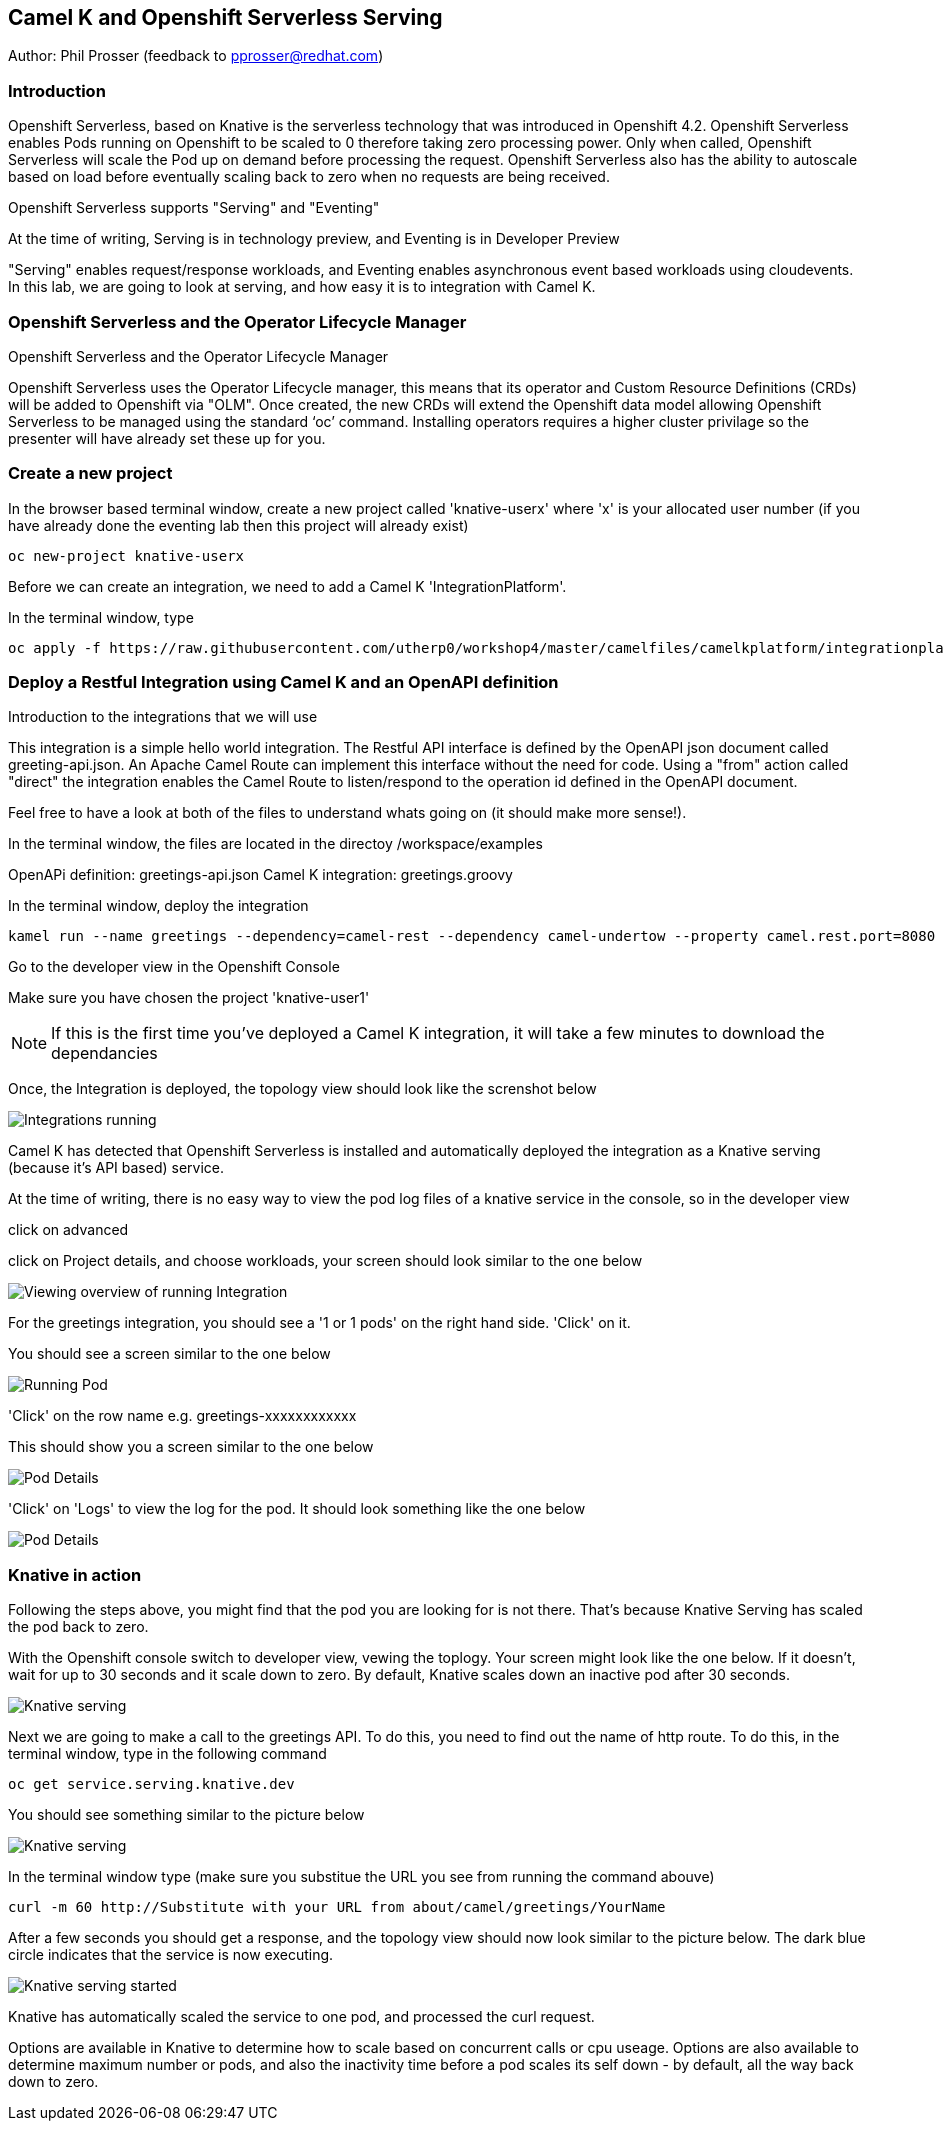 == Camel K and Openshift Serverless Serving

Author: Phil Prosser (feedback to pprosser@redhat.com)

=== Introduction

Openshift Serverless, based on Knative is the serverless technology that was introduced in Openshift 4.2. Openshift Serverless enables Pods running on Openshift to be scaled to 0 therefore taking zero processing power. Only when called, Openshift Serverless will scale the Pod up on demand before processing the request. Openshift Serverless also has the ability to autoscale based on load before eventually scaling back to zero when no requests are being received. 

Openshift Serverless supports "Serving" and "Eventing"

At the time of writing, Serving is in technology preview, and Eventing is in Developer Preview

"Serving" enables request/response workloads, and Eventing enables asynchronous event based workloads using cloudevents. In this lab, we are going to look at serving, and how easy it is to integration with Camel K.

=== Openshift Serverless and the Operator Lifecycle Manager

.Openshift Serverless and the Operator Lifecycle Manager
****
Openshift Serverless uses the Operator Lifecycle manager, this means that its operator and Custom Resource Definitions (CRDs) will be added to Openshift via "OLM". Once created, the new CRDs will extend the Openshift data model allowing Openshift Serverless to be managed using the standard ‘oc’ command. Installing operators requires a higher cluster privilage so the presenter will have already set these up for you.
****

=== Create a new project

In the browser based terminal window, create a new project called 'knative-userx' where 'x' is your allocated user number (if you have already done the eventing lab then this project will already exist)

[source,shell]
----
oc new-project knative-userx
----

Before we can create an integration, we need to add a Camel K 'IntegrationPlatform'.

In the terminal window, type

[source,shell]
----
oc apply -f https://raw.githubusercontent.com/utherp0/workshop4/master/camelfiles/camelkplatform/integrationplatform.yaml
----
=== Deploy a Restful Integration using Camel K and an OpenAPI definition 

.Introduction to the integrations that we will use
****
This integration is a simple hello world integration. The Restful API interface is defined by the OpenAPI json document called greeting-api.json. An Apache Camel Route can implement this interface without the need for code. Using a "from" action called "direct" the integration enables the Camel Route to listen/respond to the operation id defined in the OpenAPI document.

Feel free to have a look at both of the files to understand whats going on (it should make more sense!).

In the terminal window, the files are located in the directoy /workspace/examples

OpenAPi definition: greetings-api.json
Camel K integration: greetings.groovy

****

In the terminal window, deploy the integration

[source,shell]
----
kamel run --name greetings --dependency=camel-rest --dependency camel-undertow --property camel.rest.port=8080 --open-api examples/greetings-api.json examples/greetings.groovy
----

Go to the developer view in the Openshift Console

Make sure you have chosen the project 'knative-user1'

NOTE: If this is the first time you've deployed a Camel K integration, it will take a few minutes to download the dependancies 

Once, the Integration is deployed, the topology view should look like the screnshot below

image::camekknativeserving-1.png[Integrations running]

Camel K has detected that Openshift Serverless is installed and automatically deployed the integration as a Knative serving (because it's API based) service.

At the time of writing, there is no easy way to view the pod log files of a knative service in the console, so in the developer view

click on advanced

click on Project details, and choose workloads, your screen should look similar to the one below

image::camekknativeserving-2.png[Viewing overview of running Integration]

For the greetings integration, you should see a '1 or 1 pods' on the right hand side. 'Click' on it.

You should see a screen similar to the one below

image::camekknativeserving-3.png[Running Pod]

'Click' on the row name e.g. greetings-xxxxxxxxxxxx

This should show you a screen similar to the one below

image::camekknativeserving-4.png[Pod Details]

'Click' on 'Logs' to view the log for the pod. It should look something like the one below

image::camekknativeserving-5.png[Pod Details]

=== Knative in action

Following the steps above, you might find that the pod you are looking for is not there. That's because Knative Serving has scaled the pod back to zero.

With the Openshift console switch to developer view, vewing the toplogy. Your screen might look like the one below. If it doesn't, wait for up to 30 seconds and it scale down to zero. By default, Knative scales down an inactive pod after 30 seconds.  

image::camekknativeserving-6.png[Knative serving]

Next we are going to make a call to the greetings API. To do this, you need to find out the name of http route.
To do this, in the terminal window, type in the following command

[source,shell]
----
oc get service.serving.knative.dev
----

You should see something similar to the picture below

image::camekknativeserving-8.png[Knative serving]

In the terminal window type (make sure you substitue the URL you see from running the command abouve)

[source,shell]
----
curl -m 60 http://Substitute with your URL from about/camel/greetings/YourName
----

After a few seconds you should get a response, and the topology view should now look similar to the picture below. The dark blue circle indicates that the service is now executing. 

image::camekknativeserving-7.png[Knative serving started]

Knative has automatically scaled the service to one pod, and processed the curl request.

Options are available in Knative to determine how to scale based on concurrent calls or cpu useage. Options are also available to determine maximum number or pods, and also the inactivity time before a pod scales its self down - by default, all the way back down to zero.

//// 
=== Knative Revisions

Knative Revisions are for all Knative service deployed on Openshift, not just Camel K. Knative revisions are a point in time snapshot of the code and configuration for each modification made to a service deployed on Openshift. Revisions enable progressive rollout and rollback of chanages by rerouting traffic between service names and revision instances. This is powerful as it means the Knative route can be configured to balance traffic between different version of the revision ensuring a low risk release of new versions into production e.g. New revision is created, and we'll start by only giving it 10% of the traffic whilst the old version takes the main load. Gradually, the percentage can be moved to 100% before retiring the old version of the service. 

This part of the lab will demonstrate doing this will the Openshift Developer console, and also the Knative cli


==== Using the console

To demonstrate multiple revisions, you need to make a small change to the Camel K integration.

In the terminal window

[source,shell]
----
vi examples/greetings.groovy
----

You will see the following line :-

*.simple('Hello from ${headers.name}')*

This is the message returned to the caller with the query parameter "name" appended

change the line to (or something simimlar)

*.simple('Hello from ${headers.name} from the newer revision')*

Now deploy this version of the integraton API

[source,shell]
----
kamel run --name greetings --dependency=camel-rest --dependency camel-undertow --property camel.rest.port=8080 --open-api examples/greetings-api.json examples/greetings.groovy
----

By running the integration again, you will automatically create a new revision of the integration

Test the integration again (don't forget to replace the URL as before)

[source,shell]
----
curl -m 60 http://Substitute with your URL from about/camel/greetings/YourName
----

You should see the new response message returned

For information, in the console, if you switch to Administrator view you can see the deployed revisions.

Administrator View --> Serverless --> Revisions

image::camekknativeserving-9.png[Knative serving revisions]

If you look at 

Administrator View --> Serverless --> Services

You will see one Knative Service. Rather than just going big bang to the new revision, you want to direct 50% of the traffic to the orginal revision, and 50% of the traffic to the new revision. To achieve this, we need to modify the routing rules in the Knative Service.

Fortunately, in the Openshift consoles developer view, there is a really easy way to achieve this

Switch back to the developer view, looking at the topology. 

It probably looks similar to the one below (without the arrow!). 

image::camekknativeserving-10.png[Topology view]

Click on *KSVC greetings*

This should open a panel on the right hand side that shows both revisions with 100% traffic distribution going to the first revision in the list. As per the screenshot below

image::camekknativeserving-11.png[Revision view]

Click on *Set Traffic Distribution*
Click on *Add Revision*

Select the other revision from the selection box as per the screenshot below

image::camekknativeserving-12.png[Revision Routing split]

Now, change the routing percentage split between the 2 revisions and add a tag to each revision. 

The tag is used by the Knative service to perform the routing.

Your configuration should look similar to the screenshot below

image::camekknativeserving-13.png[Change Routing split]

==== Using the Knative cli

To demonstrate multiple revisions, you need to make a small change to the Camel K integration.

In the terminal window

[source,shell]
----
vi examples/greetings.groovy
----

You will see the following line :-

*.simple('Hello from ${headers.name}')*

This is the message returned to the caller with the query parameter "name" appended

change the line to (or something simimlar)

*.simple('Hello from ${headers.name} from the newer revision')*

Now deploy the new version of the integraton API

[source,shell]
----
kamel run --name greetings --dependency=camel-rest --dependency camel-undertow --property camel.rest.port=8080 --open-api examples/greetings-api.json examples/greetings.groovy
----

Keep looking at the *revision list* to see when the new revision is ready. Once ready = 'True' split the traffic.

Lets tag the current version as stable, get the name of the revision running by typing the following in the terminal window

[source,shell]
----
kn revision list
----

In the terminal below, replace *greetings-8j7cb* with what you see on your screen

[source,shell]
----
kn service update greetings --tag greetings-8j7cb=stable
----

Test the integration again (don't forget to replace the URL as before)

[source,shell]
----
curl -m 60 http://Substitute with your URL from about/camel/greetings/YourName
----

You should see the new response message returned

For information, in the console, if you switch to Administrator view you can see the deployed revisions.

Administrator View --> Serverless --> Revisions

image::camekknativeserving-9.png[Knative serving revisions]

If you look at 

Administrator View --> Serverless --> Services

You will see one Knative Service. Rather than just going big bang to the new revision, you want to direct 50% of the traffic to the orginal revision, and 50% of the traffic to the new revision. To achieve this, we need to modify the routing rules in the Knative Service.

Now, update the service to route 50% of the traffic to the latest version, and 50% to the stable version

[soure,shell]
----
kn service update greetings --traffic stable=50,@latest=50
----

Check that the service has been updated correctly

[soure,shell]
----
kn service describe greetings
----

You should be able to see the split between each revision.

Also, if you look at the topology view in the console. The routing should be visible there as well.

Test the service by using curl to hit the endpoint again

curl -m 60 http://Substitute with your URL from about/camel/greetings/YourName

Repeat this a few times, you should see the result alternative between the revisions

////